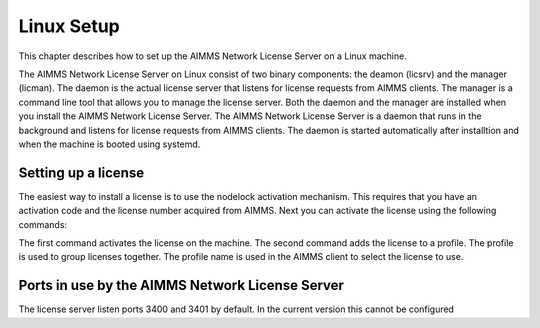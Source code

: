 Linux Setup
============


This chapter describes how to set up the AIMMS Network License Server on a Linux machine. 

The AIMMS Network License Server on Linux consist of two binary components: the deamon (licsrv) and the manager (licman). The daemon is the actual license server that listens for license requests from AIMMS clients. The manager is a command line tool that allows you to manage the license server. Both the daemon and the manager are installed when you install the AIMMS Network License Server.
The AIMMS Network License Server is a daemon that runs in the background and listens for license requests from AIMMS clients. The daemon is started automatically after installtion and when the machine is booted using systemd.

Setting up a license
---------------------

The easiest way to install a license is to use the nodelock activation mechanism. This requires that you have an activation code and the license number acquired from AIMMS. Next you can activate the license using the following commands:

.. code:: bash
  cd /usr/local/Aimms/Bin
  ./licman --nodelock-activate  <aaa.bbb.ccc.ddd> --type machine --activation-code <xxxxx-xxxxx-xxxxx-xxxxx-xxxxx> --add-license
  ./licman --profile-add <profilename> --license <aaa.bbb.ccc.ddd>

The first command activates the license on the machine. The second command adds the license to a profile. The profile is used to group licenses together. The profile name is used in the AIMMS client to select the license to use.

Ports in use by the AIMMS Network License Server
------------------------------------------------

The license server listen ports 3400 and 3401 by default. In the current version this cannot be configured


.. spelling:word-list::

  presolved
  iODBC
  linux
  keypress
  keypresses